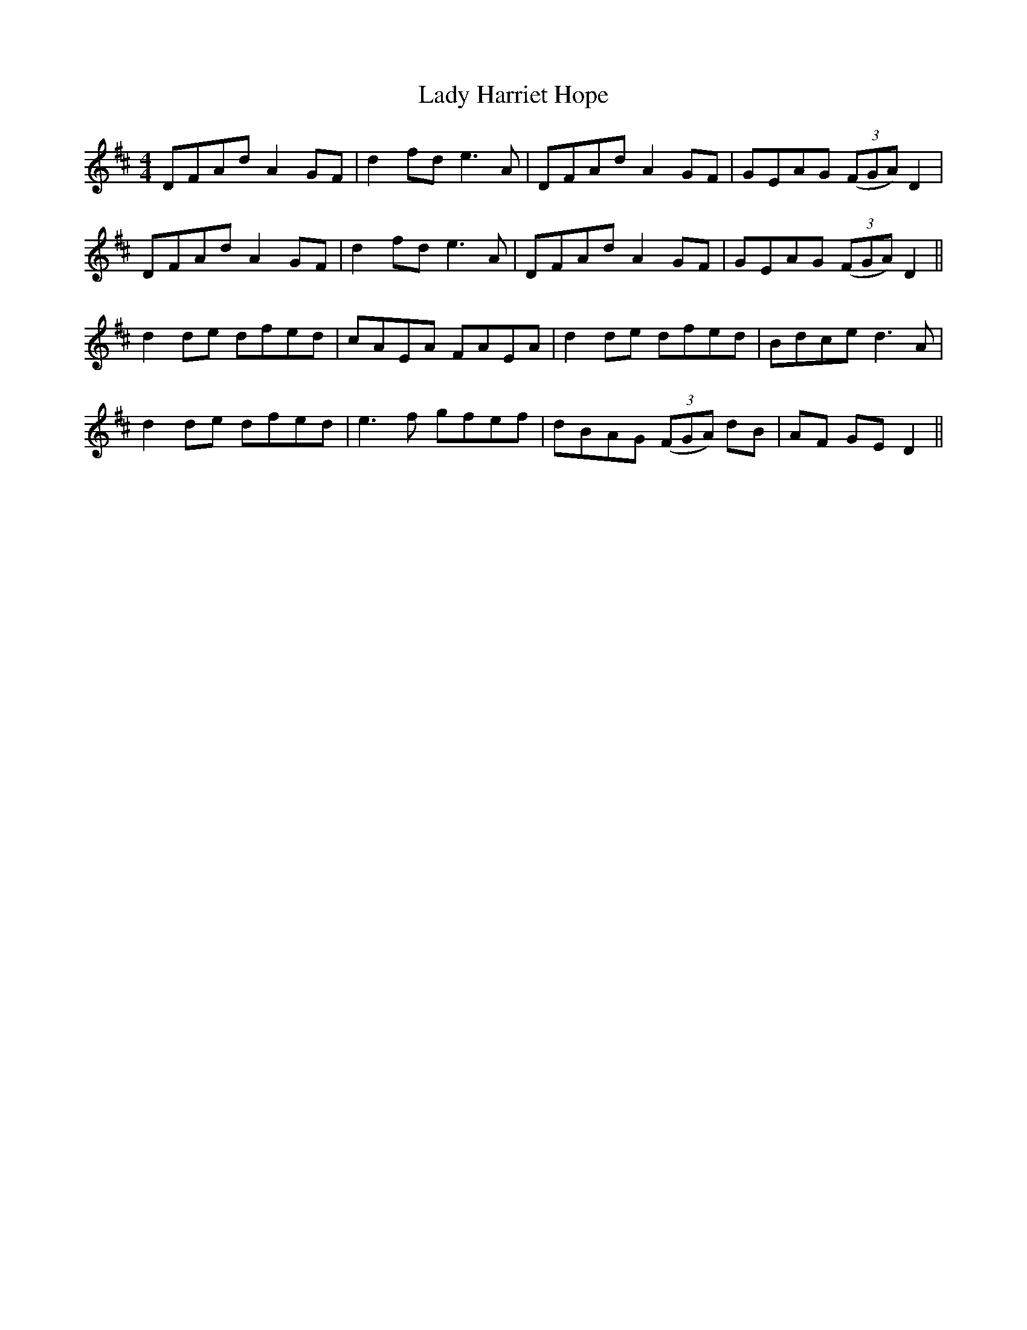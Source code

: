X: 22538
T: Lady Harriet Hope
R: reel
M: 4/4
K: Dmajor
DFAd A2GF|d2fd e3A|DFAd A2GF|GEAG (3(FGA) D2|
DFAd A2GF|d2fd e3A|DFAd A2GF|GEAG (3(FGA) D2||
d2de dfed|cAEA FAEA|d2de dfed|Bdce d3A|
d2de dfed|e3f gfef|dBAG (3(FGA) dB|AF GE D2||


